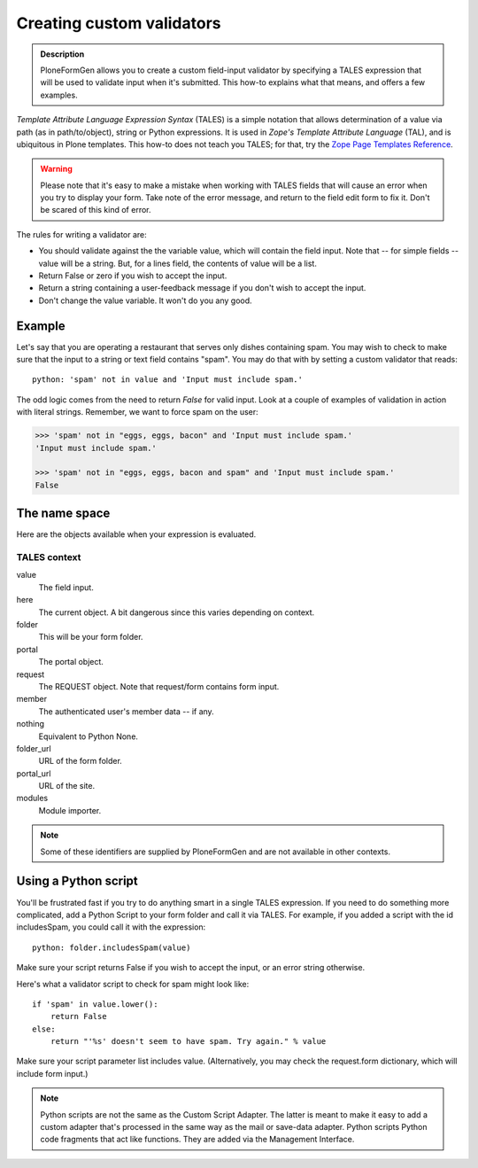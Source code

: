 ==========================
Creating custom validators
==========================

.. admonition :: Description

    PloneFormGen allows you to create a custom field-input validator by specifying a TALES expression that will be used to validate input when it's submitted.
    This how-to explains what that means, and offers a few examples.

`Template Attribute Language Expression Syntax` (TALES) is a simple notation that allows determination of a value via path (as in path/to/object), string or Python expressions.
It is used in `Zope's Template Attribute Language` (TAL), and is ubiquitous in Plone templates.
This how-to does not teach you TALES; for that, try the `Zope Page Templates Reference <http://www.plope.com/Books/2_7Edition/AppendixC.stx#1-10>`_.

.. warning::

    Please note that it's easy to make a mistake when working with TALES fields that will cause an error when you try to display your form.
    Take note of the error message, and return to the field edit form to fix it. Don't be scared of this kind of error.

The rules for writing a validator are:

* You should validate against the the variable value, which will contain the field input. Note that -- for simple fields -- value will be a string. But, for a lines field, the contents of value will be a list.

* Return False or zero if you wish to accept the input.

* Return a string containing a user-feedback message if you don't wish to accept the input.

* Don't change the value variable. It won't do you any good.

Example
=======

Let's say that you are operating a restaurant that serves only dishes containing spam.
You may wish to check to make sure that the input to a string or text field contains "spam".
You may do that with by setting a custom validator that reads::

    python: 'spam' not in value and 'Input must include spam.'

The odd logic comes from the need to return `False` for valid input.
Look at a couple of examples of validation in action with literal strings.
Remember, we want to force spam on the user:

.. code-block:: pycon

    >>> 'spam' not in "eggs, eggs, bacon" and 'Input must include spam.'
    'Input must include spam.'

    >>> 'spam' not in "eggs, eggs, bacon and spam" and 'Input must include spam.'
    False

The name space
==============

Here are the objects available when your expression is evaluated.

TALES context
-------------

value
    The field input.
here
    The current object. A bit dangerous since this varies depending on context.
folder
    This will be your form folder.
portal
    The portal object.
request
    The REQUEST object. Note that request/form contains form input.
member
    The authenticated user's member data -- if any.
nothing
    Equivalent to Python None.
folder_url
    URL of the form folder.
portal_url
    URL of the site.
modules
     Module importer.

.. note::

    Some of these identifiers are supplied by PloneFormGen and are not available in other contexts.

Using a Python script
=====================

You'll be frustrated fast if you try to do anything smart in a single TALES expression.
If you need to do something more complicated, add a Python Script to your form folder and call it via TALES.
For example, if you added a script with the id includesSpam, you could call it with the expression::

    python: folder.includesSpam(value)

Make sure your script returns False if you wish to accept the input, or an error string otherwise.

Here's what a validator script to check for spam might look like::

    if 'spam' in value.lower():
        return False
    else:
        return "'%s' doesn't seem to have spam. Try again." % value

Make sure your script parameter list includes value. (Alternatively, you may check the request.form dictionary,
which will include form input.)

.. note::

    Python scripts are not the same as the Custom Script Adapter.
    The latter is meant to make it easy to add a custom adapter that's processed in the same way as the mail or save-data adapter.
    Python scripts Python code fragments that act like functions.
    They are added via the Management Interface.
